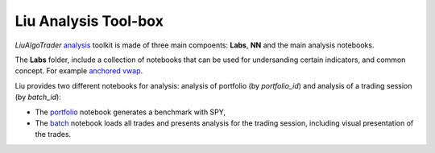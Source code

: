 Liu Analysis Tool-box
=====================

`LiuAlgoTrader` analysis_ toolkit is made of three main compoents: **Labs**, **NN** and the main analysis notebooks. 

.. _analysis: https://github.com/amor71/LiuAlgoTrader/tree/master/analysis/notebooks

The **Labs** folder, include a collection of notebooks that can be used for undersanding certain indicators, and common concept. For example `anchored vwap`_. 

.. _anchored vwap: https://github.com/amor71/LiuAlgoTrader/blob/master/analysis/notebooks/Labs/anchored-vwap-lab.ipynb

Liu provides two different notebooks for analysis: analysis of portfolio 
(by `portfolio_id`) and analysis of a trading session (by `batch_id`):

* The portfolio_ notebook generates a benchmark with SPY, 
* The batch_ notebook loads all trades and presents analysis for the trading session, including visual presentation of the trades. 

.. _portfolio: https://github.com/amor71/LiuAlgoTrader/blob/master/analysis/notebooks/portfolio_analysis.ipynb

.. _batch: https://github.com/amor71/LiuAlgoTrader/blob/master/analysis/notebooks/batch_analysis.ipynb









